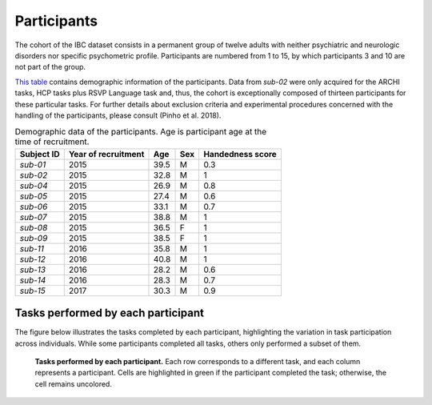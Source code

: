 Participants
============

The cohort of the IBC dataset consists in a permanent group of twelve
adults with neither psychiatric and neurologic disorders nor specific
psychometric profile. Participants are numbered from 1 to 15, by which
participants 3 and 10 are not part of the group.

`This table <demographics_>`__ contains demographic information of
the participants. Data from *sub-02* were only acquired for the ARCHI
tasks, HCP tasks plus RSVP Language task and, thus, the cohort is
exceptionally composed of thirteen participants for these particular
tasks. For further details about exclusion criteria and experimental
procedures concerned with the handling of the participants, please
consult (Pinho et al. 2018).

.. _demographics:

.. table:: Demographic data of the participants. Age is participant age at the time of recruitment.

   ========== =================== ==== === ================
   Subject ID Year of recruitment Age  Sex Handedness score
   ========== =================== ==== === ================
   *sub-01*   2015                39.5 M   0.3
   *sub-02*   2015                32.8 M   1
   *sub-04*   2015                26.9 M   0.8
   *sub-05*   2015                27.4 M   0.6
   *sub-06*   2015                33.1 M   0.7
   *sub-07*   2015                38.8 M   1
   *sub-08*   2015                36.5 F   1
   *sub-09*   2015                38.5 F   1
   *sub-11*   2016                35.8 M   1
   *sub-12*   2016                40.8 M   1
   *sub-13*   2016                28.2 M   0.6
   *sub-14*   2016                28.3 M   0.7
   *sub-15*   2017                30.3 M   0.9
   ========== =================== ==== === ================

Tasks performed by each participant
-----------------------------------

The figure below illustrates the tasks completed by each participant, highlighting the variation in task participation across individuals. While some participants completed all tasks, others only performed a subset of them.

.. _tasksubdiagram:

.. figure:: misc_figures/who_did_what.png
   :alt: Tasks performed by each participant.
   :scale: 20 %

   **Tasks performed by each participant.** Each row corresponds to a different task, and each column represents a participant. Cells are highlighted in green if the participant completed the task; otherwise, the cell remains uncolored.